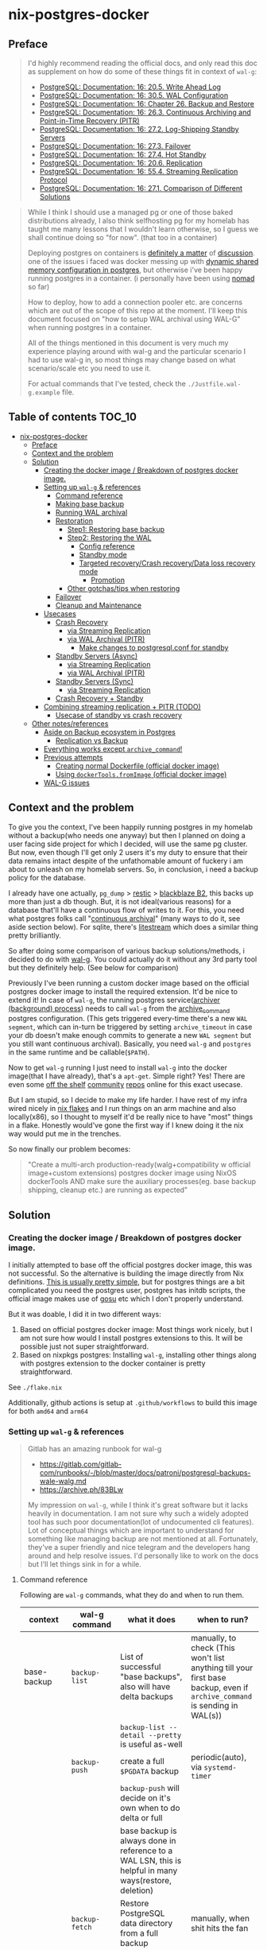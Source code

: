 * nix-postgres-docker
** Preface
#+begin_quote
I'd highly recommend reading the official docs, and only read this doc as supplement on how do some of these things fit in context of ~wal-g~:
- [[https://www.postgresql.org/docs/current/runtime-config-wal.html][PostgreSQL: Documentation: 16: 20.5. Write Ahead Log]]
- [[https://www.postgresql.org/docs/current/wal-configuration.html][PostgreSQL: Documentation: 16: 30.5. WAL Configuration]]
- [[https://www.postgresql.org/docs/current/backup.html][PostgreSQL: Documentation: 16: Chapter 26. Backup and Restore]]
- [[https://www.postgresql.org/docs/current/continuous-archiving.html][PostgreSQL: Documentation: 16: 26.3. Continuous Archiving and Point-in-Time Recovery (PITR)]]
- [[https://www.postgresql.org/docs/current/warm-standby.html][PostgreSQL: Documentation: 16: 27.2. Log-Shipping Standby Servers]]
- [[https://www.postgresql.org/docs/current/warm-standby-failover.html][PostgreSQL: Documentation: 16: 27.3. Failover]]
- [[https://www.postgresql.org/docs/current/hot-standby.html][PostgreSQL: Documentation: 16: 27.4. Hot Standby]]
- [[https://www.postgresql.org/docs/current/runtime-config-replication.html][PostgreSQL: Documentation: 16: 20.6. Replication]]
- [[https://www.postgresql.org/docs/current/protocol-replication.html][PostgreSQL: Documentation: 16: 55.4. Streaming Replication Protocol]]
- [[https://www.postgresql.org/docs/current/different-replication-solutions.html][PostgreSQL: Documentation: 16: 27.1. Comparison of Different Solutions]]
#+end_quote

#+begin_quote
While I think I should use a managed pg or one of those baked distributions already, I also think selfhosting pg for my homelab has taught me many lessons that I wouldn't learn otherwise, so I guess we shall continue doing so "for now". (that too in a container)

Deploying postgres on containers is [[https://www.reddit.com/r/PostgreSQL/comments/11nwf54/container_or_not/][definitely a matter]] of [[https://www.reddit.com/r/PostgreSQL/comments/1c2rbow/why_not_run_production_postgres_in_docker/][discussion]]. one of the issues i faced was docker messing up with [[https://www.instaclustr.com/blog/postgresql-docker-and-shared-memory/][dynamic shared memory configuration in postgres]], but otherwise i've been happy running postgres in a container. (i personally have been using [[https://github.com/hashicorp/nomad][nomad]] so far)

How to deploy, how to add a connection pooler etc. are concerns which are out of the scope of this repo at the moment. I'll keep this document focused on "how to setup WAL archival using WAL-G" when running postgres in a container.

All of the things mentioned in this document is very much my experience playing around with wal-g and the particular scenario I had to use wal-g in, so most things may change based on what scenario/scale etc you need to use it.

For actual commands that I've tested, check the ~./Justfile.wal-g.example~ file.
#+end_quote
** Table of contents :TOC_10:
- [[#nix-postgres-docker][nix-postgres-docker]]
  - [[#preface][Preface]]
  - [[#context-and-the-problem][Context and the problem]]
  - [[#solution][Solution]]
    - [[#creating-the-docker-image--breakdown-of-postgres-docker-image][Creating the docker image / Breakdown of postgres docker image.]]
    - [[#setting-up-wal-g--references][Setting up ~wal-g~ & references]]
      - [[#command-reference][Command reference]]
      - [[#making-base-backup][Making base backup]]
      - [[#running-wal-archival][Running WAL archival]]
      - [[#restoration][Restoration]]
        - [[#step1-restoring-base-backup][Step1: Restoring base backup]]
        - [[#step2-restoring-the-wal][Step2: Restoring the WAL]]
          - [[#config-reference][Config reference]]
          - [[#standby-mode][Standby mode]]
          - [[#targeted-recoverycrash-recoverydata-loss-recovery-mode][Targeted recovery/Crash recovery/Data loss recovery mode]]
            - [[#promotion][Promotion]]
        - [[#other-gotchastips-when-restoring][Other gotchas/tips when restoring]]
      - [[#failover][Failover]]
      - [[#cleanup-and-maintenance][Cleanup and Maintenance]]
    - [[#usecases][Usecases]]
      - [[#crash-recovery][Crash Recovery]]
        - [[#via-streaming-replication][via Streaming Replication]]
        - [[#via-wal-archival-pitr][via WAL Archival (PITR)]]
          - [[#make-changes-to-postgresqlconf-for-standby][Make changes to postgresql.conf for standby]]
      - [[#standby-servers-async][Standby Servers (Async)]]
        - [[#via-streaming-replication-1][via Streaming Replication]]
        - [[#via-wal-archival-pitr-1][via WAL Archival (PITR)]]
      - [[#standby-servers-sync][Standby Servers (Sync)]]
        - [[#via-streaming-replication-2][via Streaming Replication]]
      - [[#crash-recovery--standby][Crash Recovery + Standby]]
    - [[#combining-streaming-replication--pitr-todo][Combining streaming replication + PITR (TODO)]]
      - [[#usecase-of-standby-vs-crash-recovery][Usecase of standby vs crash recovery]]
  - [[#other-notesreferences][Other notes/references]]
    - [[#aside-on-backup-ecosystem-in-postgres][Aside on Backup ecosystem in Postgres]]
      - [[#replication-vs-backup][Replication vs Backup]]
    - [[#everything-works-except-archive_command][Everything works except ~archive_command~!]]
    - [[#previous-attempts][Previous attempts]]
      - [[#creating-normal-dockerfile-official-docker-image][Creating normal Dockerfile (official docker image)]]
      - [[#using-dockertoolsfromimage-official-docker-image][Using ~dockerTools.fromImage~ (official docker image)]]
    - [[#wal-g-issues][WAL-G issues]]

** Context and the problem
To give you the context, I've been happily running postgres in my homelab without a backup(who needs one anyway) but then I planned on doing a user facing side project for which I decided, will use the same pg cluster. But now, even though I'll get only 2 users it's my duty to ensure that their data remains intact despite of the unfathomable amount of fuckery i am about to unleash on my homelab servers. So, in conclusion, i need a backup policy for the database.

I already have one actually, ~pg_dump~ > [[https://restic.net/][restic]] > [[https://en.wikipedia.org/wiki/Backblaze][blackblaze B2]], this backs up more than just a db though. But, it is not ideal(various reasons) for a database that'll have a continuous flow of writes to it. For this, you need what postgres folks call "[[https://www.postgresql.org/docs/current/continuous-archiving.html][continuous archival]]" (many ways to do it, see aside section below). For sqlite, there's [[https://litestream.io/][litestream]] which does a similar thing pretty brilliantly.

So after doing some comparison of various backup solutions/methods, i decided to do with [[https://github.com/wal-g/wal-g][wal-g]]. You could actually do it without any 3rd party tool but they definitely help. (See below for comparison)

Previously I've been running a custom docker image based on the official postgres docker image to install the required extension. It'd be nice to extend it! In case of ~wal-g~, the running postgres service([[https://www.interdb.jp/pg/pgsql09/10.html][archiver (background) process]]) needs to call ~wal-g~ from the [[https://www.postgresql.org/docs/current/runtime-config-wal.html#GUC-ARCHIVE-COMMAND][archive_command]] postgres configuration. (This gets triggered every-time there's a new ~WAL segment~, which can in-turn be triggered by setting ~archive_timeout~ in case your db doesn't make enough commits to generate a new ~WAL segment~ but you still want continuous archival). Basically, you need ~wal-g~ and ~postgres~ in the same runtime and be callable(~$PATH~).

Now to get ~wal-g~ running I just need to install ~wal-g~ into the docker image(that I have already), that's a ~apt-get~. Simple right? Yes! There are even some [[https://github.com/wal-g/wal-g/issues/473][off the shelf]] [[https://github.com/stephane-klein/playground-postgresql-walg/blob/60c483c7675899bdf3a4ad3f0d7627f3998432b8/docker-image/postgres-with-wal-g/Dockerfile#L20][community]] [[https://hub.docker.com/r/apkawa/wal-g][repos]] online for this exact usecase.

But I am stupid, so I decide to make my life harder. I have rest of my infra wired nicely in [[https://zero-to-nix.com/concepts/flakes][nix flakes]] and I run things on an arm machine and also locally(x86), so I thought to myself it'd be really nice to have "most" things in a flake. Honestly would've gone the first way if I knew doing it the nix way would put me in the trenches.

So now finally our problem becomes:
#+begin_quote
"Create a multi-arch production-ready(walg+compatibility w official image+custom extensions) postgres docker image using NixOS dockerTools AND make sure the auxiliary processes(eg. base backup shipping, cleanup etc.) are running as expected"
#+end_quote
** Solution
*** Creating the docker image / Breakdown of postgres docker image.
I initially attempted to base off the official postgres docker image, this was not successful. So the alternative is building the image directly from Nix definitions. [[https://xeiaso.net/talks/2024/nix-docker-build/][This is usually pretty simple]], but for postgres things are a bit complicated you need the postgres user, postgres has initdb scripts, the official image makes use of [[https://github.com/tianon/gosu][gosu]] etc which I don't properly understand.

But it was doable, I did it in two different ways:
1. Based on official postgres docker image: Most things work nicely, but I am not sure how would I install postgres extensions to this. It will be possible just not super straightforward.
2. Based on nixpkgs postgres: Installing ~wal-g~, installing other things along with postgres extension to the docker container is pretty straightforward.

See ~./flake.nix~

Additionally, github actions is setup at ~.github/workflows~ to build this image for both ~amd64~ and ~arm64~
*** Setting up ~wal-g~ & references
#+begin_quote
Gitlab has an amazing runbook for wal-g
- https://gitlab.com/gitlab-com/runbooks/-/blob/master/docs/patroni/postgresql-backups-wale-walg.md
- https://archive.ph/83BLw

My impression on ~wal-g~, while I think it's great software but it lacks heavily in documentation. I am not sure why such a widely adopted tool has such poor documentation(lot of undocumented cli features). Lot of conceptual things which are important to understand for something like managing backup are not mentioned at all. Fortunately, they've a super friendly and nice telegram and the developers hang around and help resolve issues. I'd personally like to work on the docs but I'll let things sink in for a while.
#+end_quote
**** Command reference
Following are ~wal-g~ commands, what they do and when to run them.
| context     | wal-g command        | what it does                                                                                          | when to run?                                                                                                                                         |
|-------------+----------------------+-------------------------------------------------------------------------------------------------------+------------------------------------------------------------------------------------------------------------------------------------------------------|
| base-backup | ~backup-list~          | List of successful "base backups", also will have delta backups                                       | manually, to check (This won't list anything till your first base backup, even if ~archive_command~ is sending in WAL(s))                              |
|             |                      | ~backup-list --detail --pretty~ is useful as-well                                                       |                                                                                                                                                      |
|             | ~backup-push~          | create a full ~$PGDATA~ backup                                                                          | periodic(auto), via ~systemd-timer~                                                                                                                    |
|             |                      | ~backup-push~ will decide on it's own when to do delta or full                                          |                                                                                                                                                      |
|             |                      | base backup is always done in reference to a WAL LSN, this is helpful in many ways(restore, deletion) |                                                                                                                                                      |
|             | ~backup-fetch~         | Restore PostgreSQL data directory from a full backup                                                  | manually, when shit hits the fan                                                                                                                     |
|-------------+----------------------+-------------------------------------------------------------------------------------------------------+------------------------------------------------------------------------------------------------------------------------------------------------------|
| delete      | ~garbage~ (WAL)        | removes unnecessary WAL(s), leaving only stuff that can be used for restore                           | periodic(auto), via ~systemd-timer~                                                                                                                    |
|             | ~retain~ (base-backup) | Can be ~FULL~ or ~FIND_FULL~, deletes certain of "base backups" and dependent WALs                        | periodic(auto), via ~systemd-timer~ (I just keep last 2 full backups: ~wal-g delete retain FULL 2~)                                                      |
|             | ~target~ (base-backup) | delete specific base backup, does not delete WALs                                                     | I don't run this                                                                                                                                     |
|             | ~before~ (base-backup) | delete specific base backup, before a certain base backup                                             | I don't run this                                                                                                                                     |
|             | ~everything~           | Deletes everything except parmanent backups (~--parmanent~)                                             | I don't run this except for debugging                                                                                                                |
|-------------+----------------------+-------------------------------------------------------------------------------------------------------+------------------------------------------------------------------------------------------------------------------------------------------------------|
| wal         | ~wal-push~             | pushes WALs as part of ~archive_command~                                                                | never run manually                                                                                                                                   |
|             | ~wal-fetch~            | fetches WALs as part of ~restore_command~                                                               | never run manually, but only run during restoration. The gitlab runbook mentions that they nolonger use this, but use streaming replication directly |
|-------------+----------------------+-------------------------------------------------------------------------------------------------------+------------------------------------------------------------------------------------------------------------------------------------------------------|
| replication | ~wal-receive~          | I haven't explored this yet, but can be an alternative to ~wal-push~                                    |                                                                                                                                                      |
|             | ~catchup-*~            | I haven't explored these yet                                                                          |                                                                                                                                                      |
|-------------+----------------------+-------------------------------------------------------------------------------------------------------+------------------------------------------------------------------------------------------------------------------------------------------------------|
| verify      |                      | There are verify and checksum check related commands aswell                                           |                                                                                                                                                      |
**** Making base backup
- This could be done as a [[https://developer.hashicorp.com/nomad/tutorials/task-deps/task-dependencies-interjob][sidecar]] job also in cloud native environments but since i have the machine to myself I like to setup systemd-timer. Other than the timer, I can now ssh into the machine and manually trigger the backup with ~sudo systemctl start walg-backup-push~. The systemd service looks something like:
- ~wal-g~ has an issue that makes it little in-convenient to run base-backups from the host when running postgres in container: https://github.com/wal-g/wal-g/issues/1782
#+begin_src nix
# walg-backup-push will do a full backup and clean unnessary wal files from the backup
systemd.services."walg-backup-push" = {
  script = ''
  set -eu
  export AWS_ENDPOINT=
  export WALG_S3_PREFIX=s3://<bucket_name>/<custom_suffix>
  export AWS_ACCESS_KEY_ID=<agenix+cat>
  export AWS_SECRET_ACCESS_KEY=<agenix+cat>
  export PGPASSWORD=<agenix>

    ${pkgs.wal-g}/bin/wal-g backup-push $WALG_PGDATA && ${pkgs.wal-g}/bin/wal-g delete garbage
  '';
  serviceConfig = {
    Type = "oneshot";
    User = "root";
  };
  environment = {
    WALG_PGDATA = "/var/lib/postgres/data";
    PGHOST = "localhost";
    PGPORT = "5432";
    PGUSER = "postgres";
  };
};
systemd.timers."walg-backup-push" = {
  wantedBy = [ "timers.target" ];
  timerConfig = {
    OnCalendar = "weekly"; # my db updates non-frequently, OK with 1 week worth of WAL
    Persistent = true;
    Unit = "walg-backup-push.service";
  };
};
#+end_src
**** Running WAL archival
- Just set ~archive_command = 'wal-g wal-push %p'~ and we're all set. It needs the env vars: ~AWS_ACCESS_KEY_ID~, ~AWS_SECRET_ACCESS_KEY~, ~AWS_ENDPOINT~, ~WALG_S3_PREFIX~ if you're using a s3 backend(blackblaze). You can set them however you want(eg. I set them using nomad env vars)
- If WAL shipping (~archive_command~) fails for some reason, WAL files will be kept on the server until the disk is running full!
- There are a number of cases where the same WAL segment can be pushed more than once, especially after failures where Postgres is not sure that the command completed.
**** Restoration/Standby
Restoring and standby is pretty involved, I've created a separate higher level section for it.
***** postgres restore related command reference
The official docs(pg16.04) are beter reference but just dumping here for an overview.
#+begin_quote

#+end_quote

| Context                      | Name                      | Description                                                                       | Crash recovery mode              | Standby mode                                         |
|------------------------------+---------------------------+-----------------------------------------------------------------------------------+----------------------------------+------------------------------------------------------|
|                              | ~restore_command~           |                                                                                   | Required                         | Optional, can be combined with Streaming Replication |
|------------------------------+---------------------------+-----------------------------------------------------------------------------------+----------------------------------+------------------------------------------------------|
| Recovery Target("till this") | ~recovery_target~           | Only allowed value is ~immediate~, till consistent state                            | Yes(oneof)                       | N/A                                                  |
|                              | ~recovery_target_name~      | if ~pg_create_restore_point~ was used                                               | Yes(oneof)                       | N/A                                                  |
|                              | ~recovery_target_time~      | numeric offset from UTC, time stamp up to which recovery will proceed.            | Yes(oneof)                       | N/A                                                  |
|                              | ~recovery_target_lsn~       | If you know the exact lsn                                                         | Yes(oneof)                       | N/A                                                  |
|                              | ~recovery_target_xid~       | If you know the exact tx_id                                                       | Yes(oneof)                       | N/A                                                  |
|------------------------------+---------------------------+-----------------------------------------------------------------------------------+----------------------------------+------------------------------------------------------|
|                              | ~recovery_target_inclusive~ | Related to ~recovery_target_[time/lsn/xid]~ for one-off adjustments                 | Yes(default:on)                  | N/A                                                  |
|                              | ~recovery_target_timeline~  | The ~recovery_target_*~ can only belong to one timeline_id.                         | Yes(default:latest wal timeline) | N/A                                                  |
|                              | ~recovery_target_action~    | What happens when restore completes (~pause/shutdown/promote~). see doc for details | Yes(default:pause)               | N/A                                                  |
***** Other gotchas/tips when restoring
- Gotchas & Behavior
  - ~.history~ errors in the logs that's expected when doing crash recovery: [[https://github.com/wal-g/wal-g/issues/628][wal-g/wal-g#628 Error: 2020/04/12 19:10:09.300784 Archive '00000002.history']]
  - During recovery mode, if the recovery is terminated because of an external error, the server can simply be restarted and it will continue recovery
  - Upon completion of the recovery process, the server will remove ~recovery.signal~ (to prevent accidentally re-entering recovery mode later) and then commence normal database operations.
    - But it'll NOT remove the ~recovery.signal~ file if you've set ~recovery_target_action~ to ~shutdown~.
    - If you've set ~recovery_target_action~ to ~shutdown~ and there's no ~recovery.signal~ file, postgres server will startup as normal.
  - Upon successful restoration, you'll have a new ~postgres timeline~
    - Each timeline will have its own file naming scheme, so they can't overlap.
    - So even if ~archive_command~ starts archiving right after getting restored, it'll be a new timeline and will not overlap with older timeline. But needing this is unusual I think.
      - (Important: See  [[https://dba.stackexchange.com/questions/306490/failed-postgres-replication-from-master-to-standby][consequence here]]) so prefer disabling archive_command in the standby unless it becomes the primary.
    - There should be only [[https://stackoverflow.com/questions/37154902/primary-and-standby-server-at-different-timelines-in-postgres][one valid "current" timeline]]
  - Things can get pretty messed up: https://github.com/wal-g/wal-g/issues/1780 due to order of operations. Also see [[https://dba.stackexchange.com/questions/306490/failed-postgres-replication-from-master-to-standby][postgresql - Failed Postgres Replication from master to standby - Database Administrators Stack Exchange]]
- Tips
  - As of pg17 only the date/time and named restore point options are very usable, since there are no tools to help you identify with any accuracy which transaction ID to use. -
  - ~date +'%Y-%m-%d %H:%M:%S.%N' | cut -b 1-23~ gives numeric UTC offset
  - ~SELECT timeline_id FROM pg_control_checkpoint();~
- Helpful commands
  - ~pg_controldata -D $PGDATA~
  - ~pg_resetwal~ : [[https://stackoverflow.com/questions/8799474/postgresql-error-panic-could-not-locate-a-valid-checkpoint-record][postgresql error PANIC: could not locate a valid checkpoint record - Stack Overflow]]
**** Cleanup and Maintenance
- If you make a ~backup-push~ with the ~--parmanent~ flag(or using ~backup-mark~), it'll not be picked by the ~delete~ command.
- ~wal-g delete garbage~ can be run periodically to remove WAL files which
- I think if you run ~wal-g retain~ then you don't really need to run ~garbage~ but you can if leftovers are there.
** Restoration, Crash Recovery and Standby
#+begin_quote
- All of these need a base backup or [[https://stackoverflow.com/questions/77234780/postgres-replication-without-taking-a-new-base-backup-of-the-primary-server][to be configured to use pg_rewind]], I personally have not used ~pg_rewind~ yet.
- All of the places where streaming replication can be applied, it can either be [[https://www.postgresql.org/docs/current/wal-async-commit.html][sync or async]] , sync replication is not possible with WAL archival as it operates at commit level and WAL archival works at WAL segment level.
#+end_quote
| Combination                     | SR protocol | WAL Archival (PITR) / File based / Log shipping      | Notes                                                         | Doubts                                                          |
|---------------------------------+-------------+------------------------------------------------------+---------------------------------------------------------------+-----------------------------------------------------------------|
| Warm Standby                    | No          | ~standby.signal~                                       | primary & standby (~archive_command~ <=> ~restore_command~)       |                                                                 |
| Hot Standby                     | No          | ~standby.signal~ + ~hot_standby=on~                      | warm standby + read-only                                      |                                                                 |
|---------------------------------+-------------+------------------------------------------------------+---------------------------------------------------------------+-----------------------------------------------------------------|
| Warm Standby                    | Yes         | No                                                   | This is no backup, just replicas (~primary_conninfo~ et al)     |                                                                 |
| Hot Standby                     | Yes         | No                                                   | This is no backup, just replicas (~primary_conninfo~ et al)     |                                                                 |
|---------------------------------+-------------+------------------------------------------------------+---------------------------------------------------------------+-----------------------------------------------------------------|
| Warm Standby                    | Yes         | Yes                                                  | This is ideal (~primary_conninfo~ et al + ~restore_command~)      |                                                                 |
| Hot Standby                     | Yes         | Yes                                                  | This is also ideal (~primary_conninfo~ et al + ~restore_command~) |                                                                 |
|---------------------------------+-------------+------------------------------------------------------+---------------------------------------------------------------+-----------------------------------------------------------------|
| Crash Recovery (Normal)         | No          | Yes, use ~recovery.signal~                             | This is the most basic scenario (~restore_command~)             | Do we really need to disable ~archive_mode~ here during recovery? |
| Crash Recovery (w Standby)      | No          | Yes, use ~recovery.signal~ and use ~standby.signal~ both | In this scenario, standby takes precedence (~restore_command~)  |                                                                 |
| Crash Recovery (w Standby w SR) | Yes         | Yes                                                  | WAL archive + SR + Instant promotion                          | I don't see this scenario being very useful/intuitive/practical |
*** Standby Servers (Async)
#+begin_quote
These can be either warm or hot
#+end_quote
**** via Streaming Replication (TODO)
- I've not done this yet
- You need to set ~primary_conninfo~. ~restore_command~ is not used here.
**** via WAL Archival (PITR)
#+begin_quote
This section is about running a "standby server" with ~restore_command~ + ~standby.signal~
#+end_quote
***** Fetch the base backup
#+begin_src bash
export AWS_ENDPOINT=
export WALG_S3_PREFIX=
export AWS_ACCESS_KEY_ID=
export AWS_SECRET_ACCESS_KEY=
export PATH_TO_PGDATA=

wal-g backup-fetch $PATH_TO_PGDATA LATEST
#+end_src
- This is more of a one time manual thing
- Find a place where you want to restore the base backup to, this will usually be the ~$PGDATA~ of the new postgres server to be restored/standby to be created.
- Use ~wal-g backup-fetch~ to fetch the base backup you want.
- In case of running postgres in a container
  - You'd want to run ~backup-fetch~ on the host to whatever the ~$PGDATA~ directory should be. And when that ~$PGDATA~ gets mounted into the container make sure its given appropriate permissions etc.
  - In case of using the official postgres image in a non-rootless/rootfull environment, postgres uses [[https://github.com/tianon/gosu][gosu]], so you can in-fact run ~backup-fetch~ as root and you should be fine. Whether this is a good idea? ¯\_(ツ)_/¯
***** Make changes to ~postgresql.conf~ and ~$PGDATA~ for standby
- Add ~standby.signal~ inside ~$PGDATA~, this will tell postgres to start in standby mode. If you don't specify this and yet have a ~restore_command~, pg will safely error out.
- Update standby settings in ~postgresql.conf~
  #+begin_src diff
--- a/workloads/nomad/pg/postgresql.conf
+++ b/workloads/nomad/pg/postgresql.conf
-archive_mode = on		# enables archiving; off, on, or always
+archive_mode = off		# enables archiving; off, on, or always
-#restore_command = ''		# command to use to restore an archived WAL file
+restore_command = 'wal-g wal-fetch %f %p'
  #+end_src
- *DO NOT SET* any of the other ~recovery_*~ config(s), those are meant to be set during recovery and will mess things up if set when setting up a standby.
- Start the postgres service(the container if running via container).
- At this point, it should take a while based on how far ago the base backup was taken/how many WALs it needs to catch up on etc. Once it catches up, it'll continue to be in standby mode.
- To continue to be in standby mode means, postgres will keep looking for the next WAL log, which is probably not yet pushed by the primary's ~archive_command~, as soon as the next segment is available it'll load that in.
  - See [[https://github.com/wal-g/wal-g/issues/1775][this issue]] for an example of this behavior.
***** Promote as needed
- Once you know that the "current" primary is no longer going to push new WAL logs/data, you can simply shutdown the primary and promote the stanby as per need.
- You can promote a standby by running ~pg_ctl promote~ or calling ~pg_promote()~. This will also delete the ~standby.signal~ file.
*** Standby Servers (Sync) (ONLY via Streaming Replication) (TODO)
#+begin_quote
- Synchronous standby servers cannot happen without postgres streaming replication protocol, hence won't work with WAL archival.
- These can be either warm or hot
#+end_quote
- I've not done this yet
*** Crash Recovery (PITR)
#+begin_quote
- PITR, as I understand PITR, it's is not one single thing. It's the combination of all the different recovery targets, mechanism to do the backups and the concept of [[https://www.highgo.ca/2021/11/01/the-postgresql-timeline-concept/][postgres timeline]] etc. With the concept of timeline ID, it is possible that the same LSN or the same WAL segments exist in multiple timelines.
- When using different a ~recovery_* target~ other than ~recovery_target~ and when ~recovery_target_action~, you can use ~pg_wal_replay_resume()~ to play/pause the recovery process. Eg. You want to manually check if some data is recovered or no etc. Like using a debugger with steps kind of. But usually this is not needed simply using ~recovery_target~ is enough for me.
#+end_quote
**** via Streaming Replication (TODO)
- I've not done this yet
- I don't completely understand this scenario because after recovery, the recovery pg instance would implicitly be promoted but doing this via streaming replication means the primary is live. So in which case do we even need this?
**** via WAL Archival (PITR)
***** Differences with standby mode/servers
This is similar to standby servers with the following gotchas/differences(there'll be more ofc):
- The settings(~postgresql.conf~) here are only needed for the duration of restore, once done they should be reset.
- Instead of ~standby.signal~, we'd add ~recovery.signal~
- Instead of the standby mode behavior, where it stays in "standby mode" until promoted, in archival/crash recovery, as soon as recovery is successful, the postgres server [[https://dba.stackexchange.com/questions/315999/postgresql-stops-continuous-recovery-without-error][will implicitly get promoted]] unlike standby mode.
- Since recovery mode does implicit promotion, you cannot really run multiple recovery, if that's a usecase you probably need a standby instead of recovery. See [[https://github.com/wal-g/wal-g/issues/1780][this issue]] for more info.
***** Fetch the base backup
This is same as done for standby servers
***** Make changes to ~postgresql.conf~ and ~$PGDATA~ for recovery
- Add ~recovery.signal~ inside ~$PGDATA~, this will tell postgres to start in recovery mode.
  - The server will enter recovery and will not stop recovery when the end of archived WAL is reached, after which it'll implicitly promote itself/do what ~recovery_target_action~ is set to.
  - The ~recovery_*~ configuration control how this behaves (Eg. you can control for an earlier stopping point than end of WAL etc.)
- Update recovery settings in ~postgresql.conf~
  #+begin_src diff
--- a/workloads/nomad/postgres/postgresql.conf
+++ b/workloads/nomad/postgres/postgresql.conf
-archive_mode = on      # enables archiving; off, on, or always
+archive_mode = off     # enables archiving; off, on, or always
-#restore_command = ''  # command to use to restore an archived WAL file
+restore_command = 'wal-g wal-fetch %f %p'
  #+end_src
- After adding in these changes, one should be able to successfully recover from WAL archive.
*** TODO Crash Recovery + Standby (TODO)
#+begin_quote
From [[https://www.postgresql.org/docs/current/runtime-config-wal.html#RUNTIME-CONFIG-WAL-ARCHIVE-RECOVERY][PostgreSQL: Documentation: 16: 20.5. Write Ahead Log]]:

"To start the server in targeted recovery mode, create a file called recovery.signal in the data directory. If both standby.signal and recovery.signal files are created, standby mode takes precedence. Targeted recovery mode ends when the archived WAL is fully replayed, or when recovery_target is reached. In this mode, the parameters from both this section and Section 20.5.6 will be used."
#+end_quote
This usecase is somewhat tricky to me and the can be combined with others things like streaming replication etc aswell.
*** Related concepts
**** Failover
#+begin_quote
See [[https://www.postgresql.org/docs/current/warm-standby-failover.html][PostgreSQL: Documentation: 16: 27.3. Failover]]. I am just dumping important points from there and some peronal notes
#+end_quote
- ~STONITH (Shoot The Other Node In The Head)~: If the primary server fails and the standby server becomes the new primary, and then the old primary restarts, you must have a mechanism for informing the old primary that it is no longer the primary. This is necessary to avoid situations where both systems think they are the primary, which will lead to confusion and ultimately data loss.
- PostgreSQL does not provide the system software required to identify a failure on the primary and notify the standby database server.
- To trigger failover of a log-shipping standby server, run pg_ctl promote or call pg_promote().
**** Promotion
#+begin_quote
- Successful promotion will put the server in a new timeline, this is true for both crash recovery(implicit) and standby mode.
- Once promotion is done, you [[https://stackoverflow.com/questions/59875106/multiple-times-point-in-time-recovery-in-postgresql][cannot go back.]] Basically, do not promote standby to primary if you want this standby to be able to apply WALs from other primary.
#+end_quote
- For recovery
  - postgres implicitly(and automatically) gets promoted and the ~recovery.signal~ file is deleted on successful restore unless ~recovery_target_action~ is set to ~shutdown~.
- For stanby
  - postgres will NOT automatically promote anything, you'd need to manually call ~pg_ctl promote~
**** ~archive_mode~ when recovery/standby
There is some confusion around whether to keep ~archive_mode~ on when running a recovery server/standby server.
- To be safe, I unset ~archive_command~ or set ~archive_mode=off~ for the standby/recovery postgres instance.
  - I don't want it to be pushing ~archive_command~ immediately after getting restored(I'd want to verify things are working etc.)
- After I verify, I manually re-set ~archive_command~ and re-trigger a base-backup from the new replica/recovered instance.
- I am not sure what's the best approach is, just something that works for me.
- Confusion: [[https://dba.stackexchange.com/questions/306490/failed-postgres-replication-from-master-to-standby][instance where setting archive_command]] messed things up, but  [[https://stackoverflow.com/questions/24007152/disabling-wal-archiving-during-pg-restore][this discussion]] recommending against it. (I think it's talking about disabling ~archive_command~ in the primary, whereas in my case I am talking about not having ~archive_command~ in the restore/standby instance)
** Other notes/references
*** TODO Aside on Backup ecosystem in Postgres
#+begin_quote
This section is todo, I'll update later.
#+end_quote
Now I observe the postgres community from the sidelines and I don't think I have any "real" postgres experience, however this is what i've figured reading the manual and opinion of other folks on the interwebs.
#+begin_quote
"pgBackRest is more conservative and kind of reliable, wal-g is more performant, both are much better than Barman"

I won't mention who said it, my real surname is ~Barman~ (check my github fr) and I am not offended.
#+end_quote
**** Replication vs Backup
*** Everything works except ~archive_command~!
#+begin_quote
This is a short debugging story, that finally had a happy ending. :)
#+end_quote
Creating the plain postgres container image from nixpkgs using ~dockerTools~ was simple. It builds off ~24.05~ which has a postgres version pinned, and it happens to be ~postgres16.4.x~ and built using ~glibc 2.39~ but I was already running postgres already using the official debian based docker image. When I deployed the custom image to replace the official image, I got collation version mismatch [[https://community.fly.io/t/postgres-flex-database-postgres-has-a-collation-version-mismatch/14391][similar to this issue]]. I initially thought this was related to ~locale~, but later confirmed it was related the glibc version the postgres binary was compiled with and run from. The usually suggested way out of this is to ~REINDEX~ but my tables don't even have a backup yet so I didn't want to take any risk whatsoever.

#+begin_src
WARNING:  database "<name>" has a collation version mismatch
DETAIL:  The database was created using collation version 2.36, but the operating system provides version 2.39.
HINT:  Rebuild all objects in this database that use the default collation and run ALTER DATABASE <name> REFRESH COLLATION VERSION, or build PostgreSQL with the right library version.
#+end_src

So for this, there were too many ways to fix this. I want to keep things simple, so I just bought back a previous failed attempt, instead of building from nixpkgs, I'll use ~fromImage~ and use the official postgres image as base and install nixpkgs ~wal-g~ on top of it.

This initially failed because of [[https://github.com/NixOS/nix/issues/1205#issuecomment-2161613130][this issue]] (the ~docker_entrypoint.sh~ in the official pg image had ~/usr/bin/env~) but we resolved it using ~dockerTools.buildLayeredImage.fakeRootCommands~. So now everything is working!

Old postgres official image is replaced by custom docker image, there's no collation mismatch, I am able to exec into the container where postgres is running and am able to access the ~wal-g~ binary in the ~$PATH~. All G!

Now things were straightforward, I just had to setup the ~archive_command~ to ~wal-g wal-push %p~ and I am good. So I did that.

I got hit by dreaded boi 127:
#+begin_src shell
archive command failed with exit code 127
#+end_src

This drove me nuts. Initially I thought the forked ~archiver~ process was not able to access ~wal-g~ somehow. So I tried doing normal ~cp~ as the ~archive_command~ as that's the simplest. That was failing too!

Then I tried:
- ~archive_command = 'echo test > /tmp/archive_test.txt'~ : fail
- ~archive_command = 'true'~ : fail!

Now since ~/bin/true~ was failing I realized, I might have fu*ked up big time. To confirm that this is in-fact my image, I tried setting the ~archive_command = 'true'~ in the official postgres image and it was working. So I was sure that whatever is happening is my doing.

After some googling and claude, I found that you could trigger archive on demand by manually doing a WAL switch using: ~SELECT pg_switch_wal();~ So now could observe the postgres process at syscall level when it happens and not get lost in the sea of syscall. Let's bring in old friend ~strace~.

- ~docker inspect -f '{{.State.Pid}}' <container id>~ : get the pid of the running postgres container (main process)
- ~sudo strace -f -p <pid> -s 1024 -o /tmp/postgres_strace.log~
- Then manually trigger the WAL switch and hence ~archival_command~ and exit out of strace.
- Inspect the log, I see:
  #+begin_src
1053745 execve("/bin/sh", ["sh", "-c", "true"], 0xaaaaecdfef10 /* 65 vars */ <unfinished ...>
1053746 close(3)                        = 0
1053745 <... execve resumed>)           = -1 ENOENT (No such file or directory)
1053746 signalfd4(-1, [URG], 8, SFD_CLOEXEC|SFD_NONBLOCK <unfinished ...>
1053745 exit_group(127)                 = ?
  #+end_src
- It's not able to find ~true~! Upon looking up,  ~/bin/true~ exists. Hmm.
- Look closer.
- It's not able to find ~sh~! Upon looking up,  ~/bin/sh~ does not exists :)
- Now this is the same nix issue as not finding ~env~ as previously mentioned.

So I added the fix in similar manner using: ~ln -sfn "${pkgs.bash}/bin/sh" /bin/sh~ and things finally started working.
*** Previous attempts
**** Creating normal Dockerfile (official docker image)
This image has a extension that i use but doesn't have wal-g in it.
#+begin_src Dockerfile
FROM postgres:16.2-bookworm AS builder

RUN apt-get update \
    && apt-get -y upgrade \
    && apt-get install -y --no-install-recommends \
    curl ca-certificates git\
    build-essential libpq-dev postgresql-server-dev-all
RUN update-ca-certificates

WORKDIR /srv
RUN git clone https://github.com/fboulnois/pg_uuidv7.git .
RUN for v in `seq 16`; do pg_buildext build-$v $v; done

# create tarball and checksums
RUN cp sql/pg_uuidv7--1.5.sql . && TARGETS=$(find * -name pg_uuidv7.so) \
  && tar -czvf pg_uuidv7.tar.gz $TARGETS pg_uuidv7--1.5.sql pg_uuidv7.control \
  && sha256sum pg_uuidv7.tar.gz $TARGETS pg_uuidv7--1.5.sql pg_uuidv7.control > SHA256SUMS

FROM postgres:16.2-bookworm AS runner

COPY --from=builder /srv/pg_uuidv7.tar.gz /srv/SHA256SUMS /srv/
COPY --from=builder /srv/${PG_MAJOR}/pg_uuidv7.so /usr/lib/postgresql/${PG_MAJOR}/lib
COPY --from=builder /srv/pg_uuidv7.control /usr/share/postgresql/${PG_MAJOR}/extension
COPY --from=builder /srv/pg_uuidv7--1.5.sql /usr/share/postgresql/${PG_MAJOR}/extension
#+end_src
**** Using ~dockerTools.fromImage~ (official docker image)
#+begin_quote
Update!
I think i've found the issue mentioned in the following text, it's related to the shebang on top of the entrypoint file but eitheway I have dropped the idea of using ~fromImage~ for now and going all in on building it from nix derivations.

[[https://github.com/NixOS/nix/issues/1205#issuecomment-2161613130][Inconsistent treatment of /usr/bin/env in build sandbox vs. NixOS · Issue #1205 · NixOS/nix · GitHub]]

Update 2!
Because I was having difficulty building pg16.2 from nixpkgs, I ended up using this approach as I had an exsiting db using pg16.2 and I faced a [[https://community.fly.io/t/postgres-flex-database-postgres-has-a-collation-version-mismatch/14391][collation]] issue due to glibc version and I didn't want to REINDEX yet.
#+end_quote
- ~dockerTools~ allow you pull from another image. So since the official comes with the starter scripts that run initdb and it does a lot of other things. I thought it would be nice to just use it. But it didn't work out.
- See [[https://discourse.nixos.org/t/building-on-dockerfile-based-images/29583][Building on dockerfile-based images - Help - NixOS Discourse]]

#+begin_src nix
# file: flake.nix
let
  # nix run nixpkgs#nix-prefetch-docker -- postgres --image-tag 16.2-bookworm --arch amd64 --os linux
  pg_amd64 = pkgs.dockerTools.pullImage {
    imageName = "postgres";
    imageDigest = "sha256:4aea012537edfad80f98d870a36e6b90b4c09b27be7f4b4759d72db863baeebb";
    sha256 = "1rizfs2f6l834cgym0jpp88g3r3mcrxn9fd58np91ny9fy29zyck";
    finalImageName = "postgres";
    finalImageTag = "16.2-bookworm";
    os = "linux";
    arch = "amd64";
  };
in {
  packages = {
    nix_postgres_docker = pkgs.dockerTools.buildLayeredImage  {
      name = builtins.getEnv "IMAGE_NAME";
      tag = builtins.getEnv "IMAGE_TAG";
      fromImage = pg_amd64; # TODO make conditional
      contents = with pkgs; [ cacert postgresql16Packages.pg_uuidv7 ];
      config = {
        Cmd = ["postgres"];
        entrypoint = [ "docker-entrypoint.sh" ];
      };
    };
  };
};
#+end_src

While this seems like it works from the face of it. Unfortunately or fortunately, it doesn't. @NoobZ and @ManoftheSea from the unofficial NixOS discord channel talked me out of this and I stopped trying to make this work. If someone is interested to make this work, here is where I got stuck: "no such file or directory".
#+begin_src bash
λ just docker-build # success
λ just docker-load # success
λ just docker-run # fail
exec /usr/local/bin/docker-entrypoint.sh: no such file or directory
error: Recipe `docker-run` failed on line 36 with exit code 1
#+end_src
I am not sure why this happened, arch is what it should be and base image is a docker image so should not be nixos fsh issues.

Trying to install nixpkgs pg extensions into the correct location in the image would've been a real hassle.
*** To explore later
- [ ] Streaming replication
- [ ] Compression of WAL logs, esp when setting archive_timeout before WAL hits 16MB wal segment size. It seems like the the empty WAL segments (due to early ~archive_timeout~ consume all 16M)
